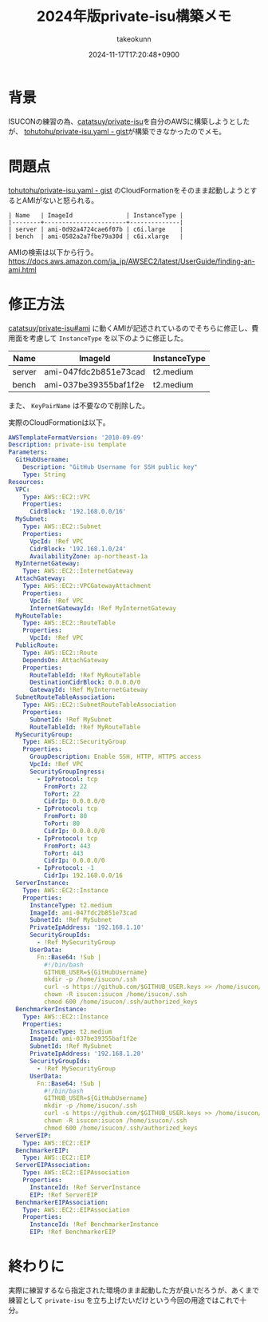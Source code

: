:PROPERTIES:
:ID:       00634CEA-0CBC-40FB-ABE5-7274C3003B5E
:END:
#+TITLE: 2024年版private-isu構築メモ
#+AUTHOR: takeokunn
#+DESCRIPTION: description
#+DATE: 2024-11-17T17:20:48+0900
#+HUGO_BASE_DIR: ../../
#+HUGO_CATEGORIES: fleeting
#+HUGO_SECTION: posts/fleeting
#+HUGO_TAGS: fleeting isucon
#+HUGO_DRAFT: false
#+STARTUP: content
#+STARTUP: nohideblocks
* 背景

ISUCONの練習の為、[[https://github.com/catatsuy/private-isu][catatsuy/private-isu]]を自分のAWSに構築しようとしたが、 [[https://gist.github.com/tohutohu/024551682a9004da286b0abd6366fa55][tohutohu/private-isu.yaml - gist]]が構築できなかったのでメモ。

* 問題点

[[https://gist.github.com/tohutohu/024551682a9004da286b0abd6366fa55][tohutohu/private-isu.yaml - gist]] のCloudFormationをそのまま起動しようとするとAMIがないと怒られる。

#+begin_example
  | Name   | ImageId               | InstanceType |
  |--------+-----------------------+--------------|
  | server | ami-0d92a4724cae6f07b | c6i.large    |
  | bench  | ami-0582a2a7fbe79a30d | c6i.xlarge   |
#+end_example

AMIの検索は以下から行う。
https://docs.aws.amazon.com/ja_jp/AWSEC2/latest/UserGuide/finding-an-ami.html

* 修正方法

[[https://github.com/catatsuy/private-isu?tab=readme-ov-file#ami][catatsuy/private-isu#ami]] に動くAMIが記述されているのでそちらに修正し、費用面を考慮して =InstanceType= を以下のように修正した。

| Name   | ImageId               | InstanceType |
|--------+-----------------------+--------------|
| server | ami-047fdc2b851e73cad | t2.medium    |
| bench  | ami-037be39355baf1f2e | t2.medium    |

また、 =KeyPairName= は不要なので削除した。

実際のCloudFormationは以下。

#+begin_src yaml
  AWSTemplateFormatVersion: '2010-09-09'
  Description: private-isu template
  Parameters:
    GitHubUsername:
      Description: "GitHub Username for SSH public key"
      Type: String
  Resources:
    VPC:
      Type: AWS::EC2::VPC
      Properties:
        CidrBlock: '192.168.0.0/16'
    MySubnet:
      Type: AWS::EC2::Subnet
      Properties:
        VpcId: !Ref VPC
        CidrBlock: '192.168.1.0/24'
        AvailabilityZone: ap-northeast-1a
    MyInternetGateway:
      Type: AWS::EC2::InternetGateway
    AttachGateway:
      Type: AWS::EC2::VPCGatewayAttachment
      Properties:
        VpcId: !Ref VPC
        InternetGatewayId: !Ref MyInternetGateway
    MyRouteTable:
      Type: AWS::EC2::RouteTable
      Properties:
        VpcId: !Ref VPC
    PublicRoute:
      Type: AWS::EC2::Route
      DependsOn: AttachGateway
      Properties:
        RouteTableId: !Ref MyRouteTable
        DestinationCidrBlock: 0.0.0.0/0
        GatewayId: !Ref MyInternetGateway
    SubnetRouteTableAssociation:
      Type: AWS::EC2::SubnetRouteTableAssociation
      Properties:
        SubnetId: !Ref MySubnet
        RouteTableId: !Ref MyRouteTable
    MySecurityGroup:
      Type: AWS::EC2::SecurityGroup
      Properties:
        GroupDescription: Enable SSH, HTTP, HTTPS access
        VpcId: !Ref VPC
        SecurityGroupIngress:
          - IpProtocol: tcp
            FromPort: 22
            ToPort: 22
            CidrIp: 0.0.0.0/0
          - IpProtocol: tcp
            FromPort: 80
            ToPort: 80
            CidrIp: 0.0.0.0/0
          - IpProtocol: tcp
            FromPort: 443
            ToPort: 443
            CidrIp: 0.0.0.0/0
          - IpProtocol: -1
            CidrIp: 192.168.0.0/16
    ServerInstance:
      Type: AWS::EC2::Instance
      Properties:
        InstanceType: t2.medium
        ImageId: ami-047fdc2b851e73cad
        SubnetId: !Ref MySubnet
        PrivateIpAddress: '192.168.1.10'
        SecurityGroupIds:
          - !Ref MySecurityGroup
        UserData:
          Fn::Base64: !Sub |
            #!/bin/bash
            GITHUB_USER=${GitHubUsername}
            mkdir -p /home/isucon/.ssh
            curl -s https://github.com/$GITHUB_USER.keys >> /home/isucon/.ssh/authorized_keys
            chown -R isucon:isucon /home/isucon/.ssh
            chmod 600 /home/isucon/.ssh/authorized_keys
    BenchmarkerInstance:
      Type: AWS::EC2::Instance
      Properties:
        InstanceType: t2.medium
        ImageId: ami-037be39355baf1f2e
        SubnetId: !Ref MySubnet
        PrivateIpAddress: '192.168.1.20'
        SecurityGroupIds:
          - !Ref MySecurityGroup
        UserData:
          Fn::Base64: !Sub |
            #!/bin/bash
            GITHUB_USER=${GitHubUsername}
            mkdir -p /home/isucon/.ssh
            curl -s https://github.com/$GITHUB_USER.keys >> /home/isucon/.ssh/authorized_keys
            chown -R isucon:isucon /home/isucon/.ssh
            chmod 600 /home/isucon/.ssh/authorized_keys
    ServerEIP:
      Type: AWS::EC2::EIP
    BenchmarkerEIP:
      Type: AWS::EC2::EIP
    ServerEIPAssociation:
      Type: AWS::EC2::EIPAssociation
      Properties:
        InstanceId: !Ref ServerInstance
        EIP: !Ref ServerEIP
    BenchmarkerEIPAssociation:
      Type: AWS::EC2::EIPAssociation
      Properties:
        InstanceId: !Ref BenchmarkerInstance
        EIP: !Ref BenchmarkerEIP
#+end_src

* 終わりに

実際に練習するなら指定された環境のまま起動した方が良いだろうが、あくまで練習として =private-isu= を立ち上げたいだけという今回の用途ではこれで十分。
